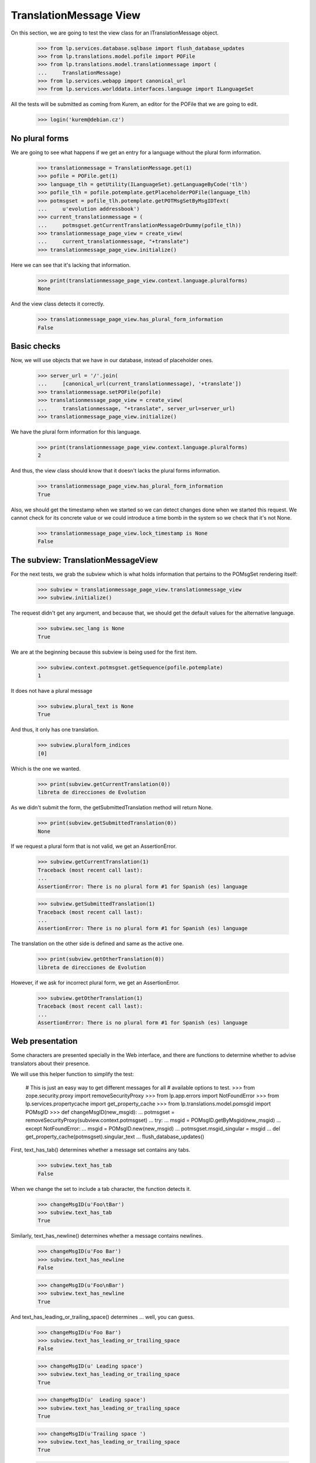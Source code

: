 TranslationMessage View
=======================

On this section, we are going to test the view class for an
ITranslationMessage object.

    >>> from lp.services.database.sqlbase import flush_database_updates
    >>> from lp.translations.model.pofile import POFile
    >>> from lp.translations.model.translationmessage import (
    ...     TranslationMessage)
    >>> from lp.services.webapp import canonical_url
    >>> from lp.services.worlddata.interfaces.language import ILanguageSet

All the tests will be submitted as coming from Kurem, an editor for the
POFile that we are going to edit.

    >>> login('kurem@debian.cz')


No plural forms
---------------

We are going to see what happens if we get an entry for a language
without the plural form information.

    >>> translationmessage = TranslationMessage.get(1)
    >>> pofile = POFile.get(1)
    >>> language_tlh = getUtility(ILanguageSet).getLanguageByCode('tlh')
    >>> pofile_tlh = pofile.potemplate.getPlaceholderPOFile(language_tlh)
    >>> potmsgset = pofile_tlh.potemplate.getPOTMsgSetByMsgIDText(
    ...     u'evolution addressbook')
    >>> current_translationmessage = (
    ...     potmsgset.getCurrentTranslationMessageOrDummy(pofile_tlh))
    >>> translationmessage_page_view = create_view(
    ...     current_translationmessage, "+translate")
    >>> translationmessage_page_view.initialize()

Here we can see that it's lacking that information.

    >>> print(translationmessage_page_view.context.language.pluralforms)
    None

And the view class detects it correctly.

    >>> translationmessage_page_view.has_plural_form_information
    False


Basic checks
------------

Now, we will use objects that we have in our database, instead of
placeholder ones.

    >>> server_url = '/'.join(
    ...     [canonical_url(current_translationmessage), '+translate'])
    >>> translationmessage.setPOFile(pofile)
    >>> translationmessage_page_view = create_view(
    ...     translationmessage, "+translate", server_url=server_url)
    >>> translationmessage_page_view.initialize()

We have the plural form information for this language.

    >>> print(translationmessage_page_view.context.language.pluralforms)
    2

And thus, the view class should know that it doesn't lacks the plural forms
information.

    >>> translationmessage_page_view.has_plural_form_information
    True

Also, we should get the timestamp when we started so we can detect changes
done when we started this request. We cannot check for its concrete value
or we could introduce a time bomb in the system so we check that it's not
None.

    >>> translationmessage_page_view.lock_timestamp is None
    False


The subview: TranslationMessageView
-----------------------------------

For the next tests, we grab the subview which is what holds information
that pertains to the POMsgSet rendering itself:

    >>> subview = translationmessage_page_view.translationmessage_view
    >>> subview.initialize()

The request didn't get any argument, and because that, we should get the
default values for the alternative language.

    >>> subview.sec_lang is None
    True

We are at the beginning because this subview is being used for the first
item.

    >>> subview.context.potmsgset.getSequence(pofile.potemplate)
    1

It does not have a plural message

    >>> subview.plural_text is None
    True

And thus, it only has one translation.

    >>> subview.pluralform_indices
    [0]

Which is the one we wanted.

    >>> print(subview.getCurrentTranslation(0))
    libreta de direcciones de Evolution

As we didn't submit the form, the getSubmittedTranslation method will
return None.

    >>> print(subview.getSubmittedTranslation(0))
    None

If we request a plural form that is not valid, we get an AssertionError.

    >>> subview.getCurrentTranslation(1)
    Traceback (most recent call last):
    ...
    AssertionError: There is no plural form #1 for Spanish (es) language

    >>> subview.getSubmittedTranslation(1)
    Traceback (most recent call last):
    ...
    AssertionError: There is no plural form #1 for Spanish (es) language

The translation on the other side is defined and same as the active one.

    >>> print(subview.getOtherTranslation(0))
    libreta de direcciones de Evolution

However, if we ask for incorrect plural form, we get an AssertionError.

    >>> subview.getOtherTranslation(1)
    Traceback (most recent call last):
    ...
    AssertionError: There is no plural form #1 for Spanish (es) language


Web presentation
----------------

Some characters are presented specially in the Web interface, and there are
functions to determine whether to advise translators about their presence.

We will use this helper function to simplify the test:

    # This is just an easy way to get different messages for all
    # available options to test.
    >>> from zope.security.proxy import removeSecurityProxy
    >>> from lp.app.errors import NotFoundError
    >>> from lp.services.propertycache import get_property_cache
    >>> from lp.translations.model.pomsgid import POMsgID
    >>> def changeMsgID(new_msgid):
    ...     potmsgset = removeSecurityProxy(subview.context.potmsgset)
    ...     try:
    ...         msgid = POMsgID.getByMsgid(new_msgid)
    ...     except NotFoundError:
    ...         msgid = POMsgID.new(new_msgid)
    ...     potmsgset.msgid_singular = msgid
    ...     del get_property_cache(potmsgset).singular_text
    ...     flush_database_updates()

First, text_has_tab() determines whether a message set contains any tabs.

    >>> subview.text_has_tab
    False

When we change the set to include a tab character, the function detects it.

    >>> changeMsgID(u'Foo\tBar')
    >>> subview.text_has_tab
    True

Similarly, text_has_newline() determines whether a message contains newlines.

    >>> changeMsgID(u'Foo Bar')
    >>> subview.text_has_newline
    False

    >>> changeMsgID(u'Foo\nBar')
    >>> subview.text_has_newline
    True

And text_has_leading_or_trailing_space() determines ... well, you can guess.

    >>> changeMsgID(u'Foo Bar')
    >>> subview.text_has_leading_or_trailing_space
    False

    >>> changeMsgID(u' Leading space')
    >>> subview.text_has_leading_or_trailing_space
    True

    >>> changeMsgID(u'  Leading space')
    >>> subview.text_has_leading_or_trailing_space
    True

    >>> changeMsgID(u'Trailing space ')
    >>> subview.text_has_leading_or_trailing_space
    True

    >>> changeMsgID(u'Trailing space  ')
    >>> subview.text_has_leading_or_trailing_space
    True

    >>> changeMsgID(u'Leading\n Space  ')
    >>> subview.text_has_leading_or_trailing_space
    True

    >>> changeMsgID(u'Trailing \nSpace  ')
    >>> subview.text_has_leading_or_trailing_space
    True

    >>> changeMsgID(u'Trailing \r\nspace')
    >>> subview.text_has_leading_or_trailing_space
    True

    >>> import transaction
    >>> transaction.commit()


Submitting translations
-----------------------

A new translation is submitted through the view.

    >>> form = {
    ...     'lock_timestamp': '2006-11-28T13:00:00+00:00',
    ...     'alt': None,
    ...     'msgset_1': None,
    ...     'msgset_1_es_translation_0_radiobutton':
    ...         'msgset_1_es_translation_0_new',
    ...     'msgset_1_es_translation_0_new': 'Foo',
    ...     'submit_translations': 'Save &amp; Continue'}
    >>> translationmessage_page_view = create_view(
    ...     translationmessage, "+translate", form=form,
    ...     server_url=server_url)
    >>> translationmessage_page_view.request.method = 'POST'
    >>> translationmessage_page_view.initialize()
    >>> transaction.commit()

Now, let's see how the system prevents a submission that has a timestamp older
than when last current translation was submitted.

    >>> from zope import datetime as zope_datetime
    >>> old_timestamp_text = '2006-11-28T12:30:00+00:00'
    >>> old_timestamp = zope_datetime.parseDatetimetz(old_timestamp_text)

We can see here that translation in pomsgset is newer than old_timestamp.

    >>> potmsgset.isTranslationNewerThan(pofile, old_timestamp)
    True

And current value

    >>> for translation in potmsgset.getCurrentTranslation(
    ...         pofile.potemplate, pofile.language,
    ...         pofile.potemplate.translation_side).translations:
    ...     print(translation)
    Foo

We do the submission with that lock_timestamp.

    >>> server_url = '/'.join(
    ...     [canonical_url(translationmessage), '+translate'])
    >>> form = {
    ...     'lock_timestamp': old_timestamp_text,
    ...     'alt': None,
    ...     'msgset_1': None,
    ...     'msgset_1_es_translation_0_radiobutton':
    ...         'msgset_1_es_translation_0_new',
    ...     'msgset_1_es_translation_0_new': 'Foos',
    ...     'submit_translations': 'Save &amp; Continue'}
    >>> translationmessage_page_view = create_view(
    ...     translationmessage, "+translate", form=form,
    ...     server_url=server_url)
    >>> translationmessage_page_view.request.method = 'POST'
    >>> translationmessage_page_view.initialize()
    >>> for notification in (
    ...     translationmessage_page_view.request.notifications):
    ...     print(notification.message)
    There is an error in the translation you provided. Please correct it
    before continuing.
    >>> print(translationmessage_page_view.error)
    This translation has changed since you last saw it.  To avoid
    accidentally reverting work done by others, we added your
    translations as suggestions.  Please review the current values.
    >>> transaction.commit()

This submission is not saved because there is another modification, this
means that timestamps remain unchanged.

    >>> potmsgset.isTranslationNewerThan(pofile, old_timestamp)
    True

And active text too

    >>> for translation in potmsgset.getCurrentTranslation(
    ...         pofile.potemplate, pofile.language,
    ...         pofile.potemplate.translation_side).translations:
    ...     print(translation)
    Foo


Bogus translation submission
----------------------------

What would happen if we get a submit for another msgset that isn't being
considered?

    >>> server_url = '/'.join(
    ...     [canonical_url(translationmessage), '+translate'])
    >>> form = {
    ...     'lock_timestamp': '2006-11-28 13:00:00 UTC',
    ...     'alt': None,
    ...     'msgset_2': None,
    ...     'msgset_2_es_translation_0_new': 'Foo',
    ...     'msgset_2_es_translation_0_new_checkbox': True,
    ...     'submit_translations': 'Save &amp; Continue'}
    >>> translationmessage_page_view = create_view(
    ...     translationmessage, "+translate", form=form,
    ...     server_url=server_url)
    >>> translationmessage_page_view.request.method = 'POST'
    >>> translationmessage_page_view.initialize()

The list of translations parsed will be empty because the submission is
ignored:

    >>> translationmessage_page_view.form_posted_translations
    {}

And since this was a POST, we don't even build the subview:

    >>> translationmessage_page_view.translationmessage_view is None
    True


TranslationMessageSuggestions
-----------------------------

This class keeps all suggestions available for a concrete
ITranslationMessage.

    >>> import pytz
    >>> from zope.component import getUtility
    >>> from lp.translations.browser.translationmessage import (
    ...     TranslationMessageSuggestions)
    >>> from lp.registry.interfaces.person import IPersonSet
    >>> from lp.translations.interfaces.potemplate import IPOTemplateSet

We are going to work with Evolution's evolution-2.2 template.

    >>> potemplate_set = getUtility(IPOTemplateSet)
    >>> potemplates = potemplate_set.getAllByName('evolution-2.2')
    >>> potemplate_trunk = potemplates[0]
    >>> potemplate_hoary = potemplates[1]
    >>> print(potemplate_trunk.title)
    Template "evolution-2.2" in Evolution trunk
    >>> print(potemplate_hoary.title)
    Template "evolution-2.2" in Ubuntu Hoary package "evolution"

For alternative suggestions we need two languages, the one being
translated and other one providing suggestions. We will use Japanese
as the language to get suggestions for because it has less plural forms
than the other choosen language, Spanish.

    # Japanese translation for this template doesn't exist yet in our
    # database, we need to create it first.
    >>> pofile_ja = potemplate_trunk.newPOFile('ja')
    >>> pofile_ja.language.pluralforms
    1
    >>> pofile_es = potemplate_trunk.getPOFileByLang('es')
    >>> pofile_es.language.pluralforms
    2

We are going to work with a plural form message.

    >>> potmsgset = potemplate_trunk.getPOTMsgSetByMsgIDText(
    ...     u'%d contact', u'%d contacts')
    >>> potmsgset.msgid_plural is None
    False

Also, we are going to create a new translation for the Japanese
language that will be used as the suggestion.

    >>> UTC = pytz.timezone('UTC')
    >>> carlos = getUtility(IPersonSet).getByName('carlos')
    >>> login('carlos@canonical.com')
    >>> translation_message_ja = factory.makeCurrentTranslationMessage(
    ...     pofile=pofile_ja, potmsgset=potmsgset, translator=carlos,
    ...     reviewer=carlos, translations={0: u'Foo %d'})
    >>> for translation in translation_message_ja.translations:
    ...     print(translation)
    Foo %d

Let's get current message in Spanish.

# XXX JeroenVermeulen 2010-11-19: Hard-coding the wrong translation side
# here to make the test pass.  Once we update the is_current_* flags in
# the sample data, this should start to fail and then we can update it
# to use pofile_es.potemplate.translation_side instead.
    >>> from lp.translations.interfaces.side import TranslationSide
    >>> translation_message_es = potmsgset.getCurrentTranslation(
    ...     pofile_es.potemplate, pofile_es.language,
    ...     TranslationSide.UBUNTU)

And we prepare the ITranslationMessageSuggestions object for the higher
Spanish plural form.

    >>> suggestions = TranslationMessageSuggestions(
    ...     title=u'Testing', translation=translation_message_es,
    ...     submissions=[translation_message_ja],
    ...     user_is_official_translator=True,
    ...     form_is_writeable=True,
    ...     plural_form=(pofile_es.language.pluralforms - 1))

Which produces no suggestions, because Japanese only has one form but
Spanish has two.

    >>> print(suggestions.submissions)
    []

However, when we use the first plural form, which exists in both
languages...

    >>> suggestions = TranslationMessageSuggestions(
    ...     title=u'Testing', translation=translation_message_es,
    ...     submissions=[translation_message_ja],
    ...     user_is_official_translator=True,
    ...     form_is_writeable=True,
    ...     plural_form=0)

... we get suggestions.

    >>> len(suggestions.submissions)
    1
    >>> submission = suggestions.submissions[0]
    >>> for attr in sorted(dir(submission)):
    ...     if not attr.startswith('_'):
    ...         print("%s: %s" % (attr, getattr(submission, attr)))
    date_created: ...
    id: ...
    is_empty: False
    is_local_to_pofile: False
    is_traversable: ...
    language: ...
    legal_warning: False
    origin_html_id: msgset_15_ja_suggestion_..._0_origin
    person: ...
    plural_index: 0
    pofile: ...
    potmsgset: ...
    row_html_id:
    suggestion_dismissable_class: msgset_15_dismissable_button
    suggestion_html_id: msgset_15_ja_suggestion_..._0
    suggestion_text: Foo <code>%d</code>
    translation_html_id: msgset_15_es_translation_0
    translationmessage: ...

Another reason why a suggestion might not have translations for all
plural forms is that it was submitted as a translation for an English
message that didn't have a plural.

Here, an identical message is added to the two Evolution templates: the
"trunk" one and the one in Ubuntu Hoary.  But one of the English strings
is in a single form only, whereas the other has a singular and a plural.

    >>> singular_id = 'This message has %d form.'
    >>> plural_id = 'This message has %d forms.'
    >>> pofile_simple = potemplate_trunk.getPOFileByLang('es')
    >>> pofile_plural = potemplate_hoary.getPOFileByLang('es')
    >>> potmsgset_simple = potemplate_trunk.createMessageSetFromText(
    ...     singular_id, None)
    >>> potmsgset_plural = potemplate_hoary.createMessageSetFromText(
    ...     singular_id, plural_id)

Carlos translates both.  The single-form one is simple; for the other he
provides a complete translation including both the singular and the
plural form.

    >>> translation_message_simple = factory.makeCurrentTranslationMessage(
    ...     pofile=pofile_simple, potmsgset=potmsgset_simple,
    ...     translator=carlos, reviewer=carlos,
    ...     translations={0: u'%d forma'})
    >>> translation_message_plural = factory.makeCurrentTranslationMessage(
    ...     pofile=pofile_plural, potmsgset=potmsgset_plural,
    ...     translator=carlos, reviewer=carlos,
    ...     translations={0: u'%d forma', 1: u'%d formas'})

The single-form translation shows up as a suggestion for the singular
translation of the two-form message.

    >>> suggestions = TranslationMessageSuggestions(
    ...     title=u'Testing', translation=translation_message_plural,
    ...     submissions=[translation_message_simple],
    ...     user_is_official_translator=True,
    ...     form_is_writeable=True,
    ...     plural_form=0)
    >>> len(suggestions.submissions)
    1

For the plural translation of the same message, however, that
translation provides no text and so is ignored.

    >>> suggestions = TranslationMessageSuggestions(
    ...     title=u'Testing', translation=translation_message_plural,
    ...     submissions=[translation_message_simple],
    ...     user_is_official_translator=True,
    ...     form_is_writeable=True,
    ...     plural_form=1)
    >>> len(suggestions.submissions)
    0


Sharing and diverging messages
------------------------------

When there is an existing shared translation, one gets an option
to diverge it when on a zoomed-in view (when looking that particular
message).

    >>> pofile = factory.makePOFile('sr')
    >>> potemplate = pofile.potemplate
    >>> potmsgset = factory.makePOTMsgSet(potemplate, sequence=1)
    >>> translationmessage = factory.makeCurrentTranslationMessage(
    ...     pofile=pofile, potmsgset=potmsgset,
    ...     translations=[u"shared translation"])
    >>> translationmessage.setPOFile(pofile)
    >>> server_url = '/'.join(
    ...     [canonical_url(translationmessage), '+translate'])
    >>> translationmessage_page_view = create_view(
    ...     translationmessage, "+translate", server_url=server_url)
    >>> translationmessage_page_view.initialize()
    >>> subview = translationmessage_page_view.translationmessage_view
    >>> subview.initialize()
    >>> subview.zoomed_in_view
    True
    >>> subview.allow_diverging
    True

A shared translation is not explicitely shown, since the current one is
the shared translation.

    >>> print(subview.shared_translationmessage)
    None

When looking at the entire POFile, diverging is not allowed.

    >>> server_url = '/'.join(
    ...     [canonical_url(pofile), '+translate'])
    >>> pofile_view = create_view(
    ...     pofile, "+translate", server_url=server_url)
    >>> pofile_view.initialize()
    >>> subview = pofile_view.translationmessage_views[0]
    >>> subview.initialize()
    >>> subview.zoomed_in_view
    False
    >>> subview.allow_diverging
    False

With a diverged translation, the shared translation is explicitely offered
among one of the suggestions, and we are not offered to diverge the
translation further, since it's already diverged.

    >>> diverged_message = factory.makeDivergedTranslationMessage(
    ...     pofile=pofile, potmsgset=potmsgset,
    ...     translations=[u"diverged translation"])
    >>> diverged_message.setPOFile(pofile)
    >>> translationmessage_page_view = create_view(
    ...     diverged_message, "+translate", server_url=server_url)
    >>> translationmessage_page_view.initialize()
    >>> subview = translationmessage_page_view.translationmessage_view
    >>> subview.initialize()
    >>> subview.zoomed_in_view
    True
    >>> subview.allow_diverging
    False
    >>> subview.shared_translationmessage == translationmessage
    True
